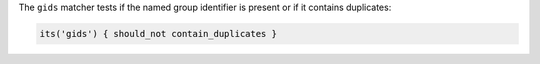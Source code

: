 .. The contents of this file may be included in multiple topics (using the includes directive).
.. The contents of this file should be modified in a way that preserves its ability to appear in multiple topics.

The ``gids`` matcher tests if the named group identifier is present or if it contains duplicates:

.. code-block:: ruby

   its('gids') { should_not contain_duplicates }
